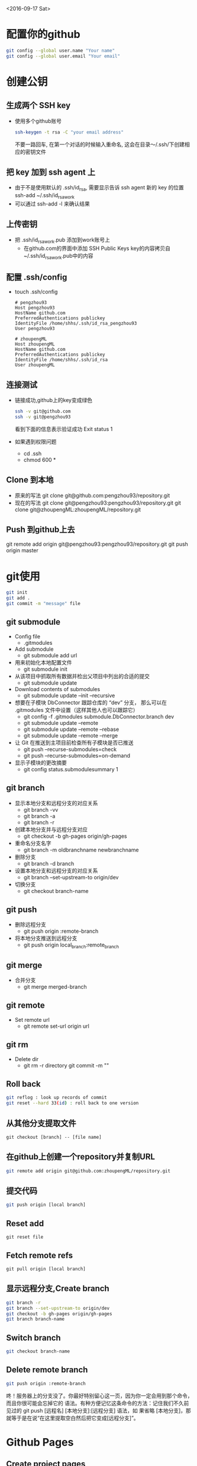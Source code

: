 <2016-09-17 Sat>
* 配置你的github
#+BEGIN_SRC sh
git config --global user.name "Your name"
git config --global user.email "Your email"
#+END_SRC

* 创建公钥
** 生成两个 SSH key
   - 使用多个github账号
     #+BEGIN_SRC sh
     ssh-keygen -t rsa -C "your email address"
     #+END_SRC
     不要一路回车, 在第一个对话的时候输入重命名, 这会在目录～/.ssh/下创建相应的密钥文件

** 把 key 加到 ssh agent 上
   - 由于不是使用默认的 .ssh/id_rsa, 需要显示告诉 ssh agent 新的 key 的位置
     ssh-add ~/.ssh/id_rsa_work
   - 可以通过 ssh-add -l 来确认结果
     
** 上传密钥
   - 把 .ssh/id_rsa_work.pub 添加到work账号上
     - 在github.com的界面中添加 SSH Public Keys
       key的内容拷贝自~/.ssh/id_rsa_work.pub中的内容

** 配置 .ssh/config
   - touch .ssh/config
     #+BEGIN_EXAMPLE
     # pengzhou93
     Host pengzhou93
     HostName github.com
     PreferredAuthentications publickey
     IdentityFile /home/shhs/.ssh/id_rsa_pengzhou93
     User pengzhou93

     # zhoupengML
     Host zhoupengML
     HostName github.com
     PreferredAuthentications publickey
     IdentityFile /home/shhs/.ssh/id_rsa
     User zhoupengML
     #+END_EXAMPLE

** 连接测试
   - 链接成功,github上的key变成绿色
     #+BEGIN_SRC sh
     ssh -v git@github.com
     ssh -v git@pengzhou93
     #+END_SRC
     看到下面的信息表示验证成功
     Exit status 1

   - 如果遇到权限问题
     * cd .ssh
     * chmod 600 *

** Clone 到本地
   - 原来的写法
     git clone git@github.com:pengzhou93/repository.git
   - 现在的写法
     git clone git@pengzhou93:pengzhou93/repository.git
     git clone git@zhoupengML:zhoupengML/repository.git
     
** Push 到github上去
   git remote add origin git@pengzhou93:pengzhou93/repository.git
   git push origin master
   
* git使用
#+BEGIN_SRC sh
git init
git add .
git commit -m "message" file
#+END_SRC
** git submodule
   - Config file
     - .gitmodules

   - Add submodule
     - git submodule add url

   - 用来初始化本地配置文件
     - git submodule init

   - 从该项目中抓取所有数据并检出父项目中列出的合适的提交
     - git submodule update

   - Download contents of submodules
     - git submodule update --init --recursive

   - 想要在子模块 DbConnector 跟踪仓库的 “dev” 分支，
     那么可以在 .gitmodules 文件中设置（这样其他人也可以跟踪它）
     - git config -f .gitmodules submodule.DbConnector.branch dev
     - git submodule update --remote 
     - git submodule update --remote --rebase
     - git submodule update --remote --merge

   - 让 Git 在推送到主项目前检查所有子模块是否已推送
     - git push --recurse-submodules=check
     - git push --recurse-submodules=on-demand
       
   - 显示子模块的更改摘要
     - git config status.submodulesummary 1
       
** git branch
   - 显示本地分支和远程分支的对应关系
     - git branch -vv
     - git branch -a
     - git branch -r

   - 创建本地分支并与远程分支对应
     - git checkout -b gh-pages origin/gh-pages

   - 重命名分支名字
     - git branch -m oldbranchname newbranchname

   - 删除分支
     - git branch -d branch

   - 设置本地分支和远程分支的对应关系
     - git branch --set-upstream-to origin/dev

   - 切换分支
     - git checkout branch-name

** git push
   - 删除远程分支
     - git push origin :remote-branch

   - 将本地分支推送到远程分支
     - git push origin local_branch:remote_branch

** git merge
   - 合并分支
     - git merge merged-branch
       
** git remote
   - Set remote url
     - git remote set-url origin url
       
** git rm
   - Delete dir
     - git rm -r directory
       git commit -m ""
     
** Roll back
   #+BEGIN_SRC sh
   git reflog : look up records of commit
   git reset --hard 33(id) : roll back to one version
   #+END_SRC

** 从其他分支提取文件
   #+BEGIN_EXAMPLE
   git checkout [branch] -- [file name]
   #+END_EXAMPLE
** 在github上创建一个repository并复制URL
#+BEGIN_SRC sh
git remote add origin git@github.com:zhoupengML/repository.git
#+END_SRC
** 提交代码
#+BEGIN_SRC sh
git push origin [local branch]
#+END_SRC
** Reset add
   #+BEGIN_EXAMPLE
   git reset file
   #+END_EXAMPLE
** Fetch remote refs
   #+BEGIN_EXAMPLE
   git pull origin [local branch]
   #+END_EXAMPLE
** 显示远程分支,Create branch
   #+BEGIN_SRC sh
   git branch -r 
   git branch --set-upstream-to origin/dev
   git checkout -b gh-pages origin/gh-pages
   git branch branch-name
   #+END_SRC
** Switch branch
   #+BEGIN_SRC sh
   git checkout branch-name
   #+END_SRC
** Delete remote branch
   #+BEGIN_SRC sh
   git push origin :remote-branch
   #+END_SRC
   咚！服务器上的分支没了。你最好特别留心这一页，因为你一定会用到那个命令，而且你很可能会忘掉它的
语法。有种方便记忆这条命令的方法：记住我们不久前见过的 git push [远程名] [本地分支]:[远程分支] 语法，如
果省略 [本地分支]，那就等于是在说“在这里提取空白然后把它变成[远程分支]”。

* Github Pages
** Create project pages
   #+BEGIN_EXAMPLE
    $ git clone https://github.com/USERNAME/PROJECT.git PROJECT
    $ git checkout --orphan gh-pages # Create unparented branch
    $ git rm -rf .  # Remove untracked file in current branch
    $ git add .
    $ git commit -a -m "First pages commit"
    $ git push origin gh-pages
   #+END_EXAMPLE

* reference
  - [[http://blog.csdn.net/small_rice_/article/details/45095323]]
  - [[http://yuyang0.github.io/notes/git.html]]
  - [[http://yuyang0.github.io/]]
